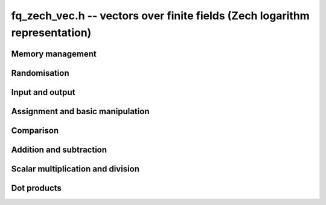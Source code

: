 .. _fq-zech-vec:

**fq_zech_vec.h** -- vectors over finite fields (Zech logarithm representation)
===============================================================================

Memory management
--------------------------------------------------------------------------------


.. function:: fq_zech_struct * _fq_zech_vec_init(slong len, const fq_zech_ctx_t ctx)

    Returns an initialised vector of ``fq_zech``'s of given length.

.. function:: void _fq_zech_vec_clear(fq_zech_struct * vec, slong len, const fq_zech_ctx_t ctx)

    Clears the entries of ``(vec, len)`` and frees the space allocated
    for ``vec``.


Randomisation
--------------------------------------------------------------------------------


.. function:: void _fq_zech_vec_randtest(fq_zech_struct * f, flint_rand_t state, slong len, const fq_zech_ctx_t ctx)

    Sets the entries of a vector of the given length to elements of
    the finite field.


Input and output
--------------------------------------------------------------------------------


.. function:: int _fq_zech_vec_fprint(FILE * file, const fq_zech_struct * vec, slong len, const fq_zech_ctx_t ctx)

    Prints the vector of given length to the stream ``file``. The
    format is the length followed by two spaces, then a space separated
    list of coefficients. If the length is zero, only `0` is printed.

    In case of success, returns a positive value.  In case of failure,
    returns a non-positive value.

.. function:: int _fq_zech_vec_print(const fq_zech_struct * vec, slong len, const fq_zech_ctx_t ctx)

    Prints the vector of given length to ``stdout``.

    For further details, see ``_fq_zech_vec_fprint()``.


Assignment and basic manipulation
--------------------------------------------------------------------------------


.. function:: void _fq_zech_vec_set(fq_zech_struct * vec1, const fq_zech_struct * vec2, slong len2, const fq_zech_ctx_t ctx)

    Makes a copy of ``(vec2, len2)`` into ``vec1``.

.. function:: void _fq_zech_vec_swap(fq_zech_struct * vec1, fq_zech_struct * vec2, slong len2, const fq_zech_ctx_t ctx)

    Swaps the elements in ``(vec1, len2)`` and ``(vec2, len2)``.

.. function:: void _fq_zech_vec_zero(fq_zech_struct * vec, slong len, const fq_zech_ctx_t ctx)

    Zeros the entries of ``(vec, len)``.

.. function:: void _fq_zech_vec_neg(fq_zech_struct * vec1, const fq_zech_struct * vec2, slong len2, const fq_zech_ctx_t ctx)

    Negates ``(vec2, len2)`` and places it into ``vec1``.


Comparison
--------------------------------------------------------------------------------


.. function:: int _fq_zech_vec_equal(const fq_zech_struct * vec1, const fq_zech_struct * vec2, slong len, const fq_zech_ctx_t ctx)

    Compares two vectors of the given length and returns `1` if they are
    equal, otherwise returns `0`.

.. function:: int _fq_zech_vec_is_zero(const fq_zech_struct * vec, slong len, const fq_zech_ctx_t ctx)

    Returns `1` if ``(vec, len)`` is zero, and `0` otherwise.


Addition and subtraction
--------------------------------------------------------------------------------


.. function:: void _fq_zech_vec_add(fq_zech_struct * res, const fq_zech_struct * vec1, const fq_zech_struct * vec2, slong len2, const fq_zech_ctx_t ctx)

    Sets ``(res, len2)`` to the sum of ``(vec1, len2)``
    and ``(vec2, len2)``.

.. function:: void _fq_zech_vec_sub(fq_zech_struct * res, const fq_zech_struct * vec1, const fq_zech_struct * vec2, slong len2, const fq_zech_ctx_t ctx)

    Sets ``(res, len2)`` to ``(vec1, len2)`` minus ``(vec2, len2)``.


Scalar multiplication and division
--------------------------------------------------------------------------------

.. function:: void _fq_zech_vec_scalar_addmul_fq_zech(fq_zech_struct * vec1, const fq_zech_struct * vec2, slong len2, const fq_zech_t c, const fq_zech_ctx_t ctx)

    Adds ``(vec2, len2)`` times `c` to ``(vec1, len2)``, where
    `c` is a ``fq_zech_t``.

.. function:: void _fq_zech_vec_scalar_submul_fq_zech(fq_zech_struct * vec1, const fq_zech_struct * vec2, slong len2, const fq_zech_t c, const fq_zech_ctx_t ctx)

    Subtracts ``(vec2, len2)`` times `c` from ``(vec1, len2)``,
    where `c` is a ``fq_zech_t``.


Dot products
--------------------------------------------------------------------------------


.. function:: void _fq_zech_vec_dot(fq_zech_t res, const fq_zech_struct * vec1, const fq_zech_struct * vec2, slong len2, const fq_zech_ctx_t ctx)

    Sets ``res`` to the dot product of (``vec1``, ``len``)
    and (``vec2``, ``len``).
